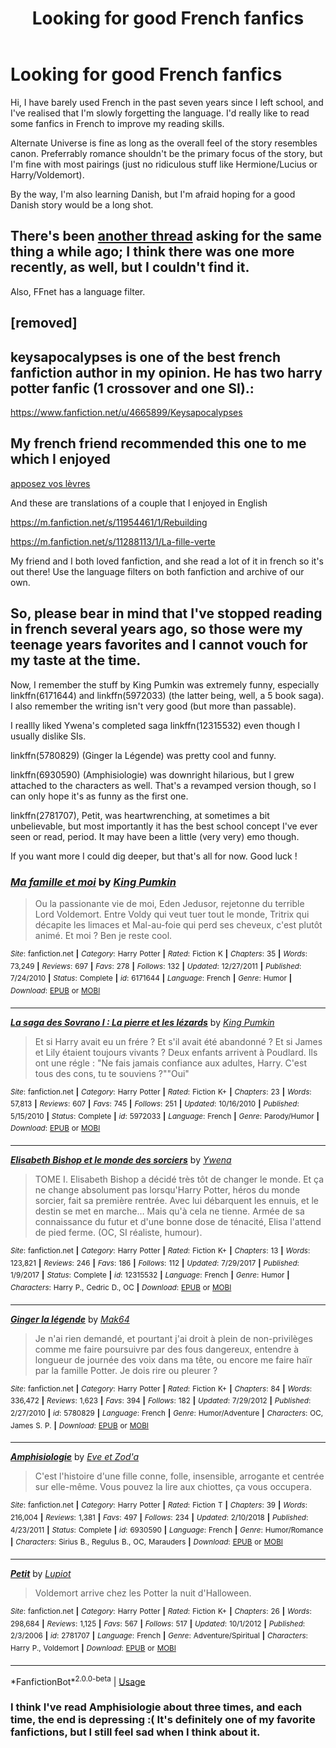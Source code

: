 #+TITLE: Looking for good French fanfics

* Looking for good French fanfics
:PROPERTIES:
:Score: 16
:DateUnix: 1563370120.0
:DateShort: 2019-Jul-17
:FlairText: Request
:END:
Hi, I have barely used French in the past seven years since I left school, and I've realised that I'm slowly forgetting the language. I'd really like to read some fanfics in French to improve my reading skills.

Alternate Universe is fine as long as the overall feel of the story resembles canon. Preferrably romance shouldn't be the primary focus of the story, but I'm fine with most pairings (just no ridiculous stuff like Hermione/Lucius or Harry/Voldemort).

By the way, I'm also learning Danish, but I'm afraid hoping for a good Danish story would be a long shot.


** There's been [[https://www.reddit.com/r/HPfanfiction/comments/6lu6t9/lf_french_fanfic/][another thread]] asking for the same thing a while ago; I think there was one more recently, as well, but I couldn't find it.

Also, FFnet has a language filter.
:PROPERTIES:
:Score: 5
:DateUnix: 1563382309.0
:DateShort: 2019-Jul-17
:END:


** [removed]
:PROPERTIES:
:Author: L3dpen
:Score: 4
:DateUnix: 1563383046.0
:DateShort: 2019-Jul-17
:END:


** keysapocalypses is one of the best french fanfiction author in my opinion. He has two harry potter fanfic (1 crossover and one SI).:

[[https://www.fanfiction.net/u/4665899/Keysapocalypses]]
:PROPERTIES:
:Author: Sephhi445
:Score: 3
:DateUnix: 1563371382.0
:DateShort: 2019-Jul-17
:END:


** My french friend recommended this one to me which I enjoyed

[[https://m.fanfiction.net/s/13024650/1/][apposez vos lèvres]]

And these are translations of a couple that I enjoyed in English

[[https://m.fanfiction.net/s/11954461/1/Rebuilding]]

[[https://m.fanfiction.net/s/11288113/1/La-fille-verte]]

My friend and I both loved fanfiction, and she read a lot of it in french so it's out there! Use the language filters on both fanfiction and archive of our own.
:PROPERTIES:
:Author: QuestWithAmbition
:Score: 2
:DateUnix: 1563387206.0
:DateShort: 2019-Jul-17
:END:


** So, please bear in mind that I've stopped reading in french several years ago, so those were my teenage years favorites and I cannot vouch for my taste at the time.

Now, I remember the stuff by King Pumkin was extremely funny, especially linkffn(6171644) and linkffn(5972033) (the latter being, well, a 5 book saga). I also remember the writing isn't very good (but more than passable).

I reallly liked Ywena's completed saga linkffn(12315532) even though I usually dislike SIs.

linkffn(5780829) (Ginger la Légende) was pretty cool and funny.

linkffn(6930590) (Amphisiologie) was downright hilarious, but I grew attached to the characters as well. That's a revamped version though, so I can only hope it's as funny as the first one.

linkffn(2781707), Petit, was heartwrenching, at sometimes a bit unbelievable, but most importantly it has the best school concept I've ever seen or read, period. It may have been a little (very very) emo though.

If you want more I could dig deeper, but that's all for now. Good luck !
:PROPERTIES:
:Author: chaossature
:Score: 2
:DateUnix: 1563391061.0
:DateShort: 2019-Jul-17
:END:

*** [[https://www.fanfiction.net/s/6171644/1/][*/Ma famille et moi/*]] by [[https://www.fanfiction.net/u/2246597/King-Pumkin][/King Pumkin/]]

#+begin_quote
  Ou la passionante vie de moi, Eden Jedusor, rejetonne du terrible Lord Voldemort. Entre Voldy qui veut tuer tout le monde, Tritrix qui décapite les limaces et Mal-au-foie qui perd ses cheveux, c'est plutôt animé. Et moi ? Ben je reste cool.
#+end_quote

^{/Site/:} ^{fanfiction.net} ^{*|*} ^{/Category/:} ^{Harry} ^{Potter} ^{*|*} ^{/Rated/:} ^{Fiction} ^{K} ^{*|*} ^{/Chapters/:} ^{35} ^{*|*} ^{/Words/:} ^{73,249} ^{*|*} ^{/Reviews/:} ^{697} ^{*|*} ^{/Favs/:} ^{278} ^{*|*} ^{/Follows/:} ^{132} ^{*|*} ^{/Updated/:} ^{12/27/2011} ^{*|*} ^{/Published/:} ^{7/24/2010} ^{*|*} ^{/Status/:} ^{Complete} ^{*|*} ^{/id/:} ^{6171644} ^{*|*} ^{/Language/:} ^{French} ^{*|*} ^{/Genre/:} ^{Humor} ^{*|*} ^{/Download/:} ^{[[http://www.ff2ebook.com/old/ffn-bot/index.php?id=6171644&source=ff&filetype=epub][EPUB]]} ^{or} ^{[[http://www.ff2ebook.com/old/ffn-bot/index.php?id=6171644&source=ff&filetype=mobi][MOBI]]}

--------------

[[https://www.fanfiction.net/s/5972033/1/][*/La saga des Sovrano I : La pierre et les lézards/*]] by [[https://www.fanfiction.net/u/2246597/King-Pumkin][/King Pumkin/]]

#+begin_quote
  Et si Harry avait eu un frére ? Et s'il avait été abandonné ? Et si James et Lily étaient toujours vivants ? Deux enfants arrivent à Poudlard. Ils ont une régle : "Ne fais jamais confiance aux adultes, Harry. C'est tous des cons, tu te souviens ?""Oui"
#+end_quote

^{/Site/:} ^{fanfiction.net} ^{*|*} ^{/Category/:} ^{Harry} ^{Potter} ^{*|*} ^{/Rated/:} ^{Fiction} ^{K+} ^{*|*} ^{/Chapters/:} ^{23} ^{*|*} ^{/Words/:} ^{57,813} ^{*|*} ^{/Reviews/:} ^{607} ^{*|*} ^{/Favs/:} ^{745} ^{*|*} ^{/Follows/:} ^{251} ^{*|*} ^{/Updated/:} ^{10/16/2010} ^{*|*} ^{/Published/:} ^{5/15/2010} ^{*|*} ^{/Status/:} ^{Complete} ^{*|*} ^{/id/:} ^{5972033} ^{*|*} ^{/Language/:} ^{French} ^{*|*} ^{/Genre/:} ^{Parody/Humor} ^{*|*} ^{/Download/:} ^{[[http://www.ff2ebook.com/old/ffn-bot/index.php?id=5972033&source=ff&filetype=epub][EPUB]]} ^{or} ^{[[http://www.ff2ebook.com/old/ffn-bot/index.php?id=5972033&source=ff&filetype=mobi][MOBI]]}

--------------

[[https://www.fanfiction.net/s/12315532/1/][*/Elisabeth Bishop et le monde des sorciers/*]] by [[https://www.fanfiction.net/u/3141558/Ywena][/Ywena/]]

#+begin_quote
  TOME I. Elisabeth Bishop a décidé très tôt de changer le monde. Et ça ne change absolument pas lorsqu'Harry Potter, héros du monde sorcier, fait sa première rentrée. Avec lui débarquent les ennuis, et le destin se met en marche... Mais qu'à cela ne tienne. Armée de sa connaissance du futur et d'une bonne dose de ténacité, Elisa l'attend de pied ferme. (OC, SI réaliste, humour).
#+end_quote

^{/Site/:} ^{fanfiction.net} ^{*|*} ^{/Category/:} ^{Harry} ^{Potter} ^{*|*} ^{/Rated/:} ^{Fiction} ^{K+} ^{*|*} ^{/Chapters/:} ^{13} ^{*|*} ^{/Words/:} ^{123,821} ^{*|*} ^{/Reviews/:} ^{246} ^{*|*} ^{/Favs/:} ^{186} ^{*|*} ^{/Follows/:} ^{112} ^{*|*} ^{/Updated/:} ^{7/29/2017} ^{*|*} ^{/Published/:} ^{1/9/2017} ^{*|*} ^{/Status/:} ^{Complete} ^{*|*} ^{/id/:} ^{12315532} ^{*|*} ^{/Language/:} ^{French} ^{*|*} ^{/Genre/:} ^{Humor} ^{*|*} ^{/Characters/:} ^{Harry} ^{P.,} ^{Cedric} ^{D.,} ^{OC} ^{*|*} ^{/Download/:} ^{[[http://www.ff2ebook.com/old/ffn-bot/index.php?id=12315532&source=ff&filetype=epub][EPUB]]} ^{or} ^{[[http://www.ff2ebook.com/old/ffn-bot/index.php?id=12315532&source=ff&filetype=mobi][MOBI]]}

--------------

[[https://www.fanfiction.net/s/5780829/1/][*/Ginger la légende/*]] by [[https://www.fanfiction.net/u/2269161/Mak64][/Mak64/]]

#+begin_quote
  Je n'ai rien demandé, et pourtant j'ai droit à plein de non-privilèges comme me faire poursuivre par des fous dangereux, entendre à longueur de journée des voix dans ma tête, ou encore me faire haïr par la famille Potter. Je dois rire ou pleurer ?
#+end_quote

^{/Site/:} ^{fanfiction.net} ^{*|*} ^{/Category/:} ^{Harry} ^{Potter} ^{*|*} ^{/Rated/:} ^{Fiction} ^{K+} ^{*|*} ^{/Chapters/:} ^{84} ^{*|*} ^{/Words/:} ^{336,472} ^{*|*} ^{/Reviews/:} ^{1,623} ^{*|*} ^{/Favs/:} ^{394} ^{*|*} ^{/Follows/:} ^{182} ^{*|*} ^{/Updated/:} ^{7/29/2012} ^{*|*} ^{/Published/:} ^{2/27/2010} ^{*|*} ^{/id/:} ^{5780829} ^{*|*} ^{/Language/:} ^{French} ^{*|*} ^{/Genre/:} ^{Humor/Adventure} ^{*|*} ^{/Characters/:} ^{OC,} ^{James} ^{S.} ^{P.} ^{*|*} ^{/Download/:} ^{[[http://www.ff2ebook.com/old/ffn-bot/index.php?id=5780829&source=ff&filetype=epub][EPUB]]} ^{or} ^{[[http://www.ff2ebook.com/old/ffn-bot/index.php?id=5780829&source=ff&filetype=mobi][MOBI]]}

--------------

[[https://www.fanfiction.net/s/6930590/1/][*/Amphisiologie/*]] by [[https://www.fanfiction.net/u/2585831/Eve-et-Zod-a][/Eve et Zod'a/]]

#+begin_quote
  C'est l'histoire d'une fille conne, folle, insensible, arrogante et centrée sur elle-même. Vous pouvez la lire aux chiottes, ça vous occupera.
#+end_quote

^{/Site/:} ^{fanfiction.net} ^{*|*} ^{/Category/:} ^{Harry} ^{Potter} ^{*|*} ^{/Rated/:} ^{Fiction} ^{T} ^{*|*} ^{/Chapters/:} ^{39} ^{*|*} ^{/Words/:} ^{216,004} ^{*|*} ^{/Reviews/:} ^{1,381} ^{*|*} ^{/Favs/:} ^{497} ^{*|*} ^{/Follows/:} ^{234} ^{*|*} ^{/Updated/:} ^{2/10/2018} ^{*|*} ^{/Published/:} ^{4/23/2011} ^{*|*} ^{/Status/:} ^{Complete} ^{*|*} ^{/id/:} ^{6930590} ^{*|*} ^{/Language/:} ^{French} ^{*|*} ^{/Genre/:} ^{Humor/Romance} ^{*|*} ^{/Characters/:} ^{Sirius} ^{B.,} ^{Regulus} ^{B.,} ^{OC,} ^{Marauders} ^{*|*} ^{/Download/:} ^{[[http://www.ff2ebook.com/old/ffn-bot/index.php?id=6930590&source=ff&filetype=epub][EPUB]]} ^{or} ^{[[http://www.ff2ebook.com/old/ffn-bot/index.php?id=6930590&source=ff&filetype=mobi][MOBI]]}

--------------

[[https://www.fanfiction.net/s/2781707/1/][*/Petit/*]] by [[https://www.fanfiction.net/u/963326/Lupiot][/Lupiot/]]

#+begin_quote
  Voldemort arrive chez les Potter la nuit d'Halloween.
#+end_quote

^{/Site/:} ^{fanfiction.net} ^{*|*} ^{/Category/:} ^{Harry} ^{Potter} ^{*|*} ^{/Rated/:} ^{Fiction} ^{K+} ^{*|*} ^{/Chapters/:} ^{26} ^{*|*} ^{/Words/:} ^{298,684} ^{*|*} ^{/Reviews/:} ^{1,125} ^{*|*} ^{/Favs/:} ^{567} ^{*|*} ^{/Follows/:} ^{517} ^{*|*} ^{/Updated/:} ^{10/1/2012} ^{*|*} ^{/Published/:} ^{2/3/2006} ^{*|*} ^{/id/:} ^{2781707} ^{*|*} ^{/Language/:} ^{French} ^{*|*} ^{/Genre/:} ^{Adventure/Spiritual} ^{*|*} ^{/Characters/:} ^{Harry} ^{P.,} ^{Voldemort} ^{*|*} ^{/Download/:} ^{[[http://www.ff2ebook.com/old/ffn-bot/index.php?id=2781707&source=ff&filetype=epub][EPUB]]} ^{or} ^{[[http://www.ff2ebook.com/old/ffn-bot/index.php?id=2781707&source=ff&filetype=mobi][MOBI]]}

--------------

*FanfictionBot*^{2.0.0-beta} | [[https://github.com/tusing/reddit-ffn-bot/wiki/Usage][Usage]]
:PROPERTIES:
:Author: FanfictionBot
:Score: 1
:DateUnix: 1563391092.0
:DateShort: 2019-Jul-17
:END:


*** I think I've read Amphisiologie about three times, and each time, the end is depressing :( It's definitely one of my favorite fanfictions, but I still feel sad when I think about it.
:PROPERTIES:
:Author: Lautael
:Score: 1
:DateUnix: 1572997287.0
:DateShort: 2019-Nov-06
:END:
